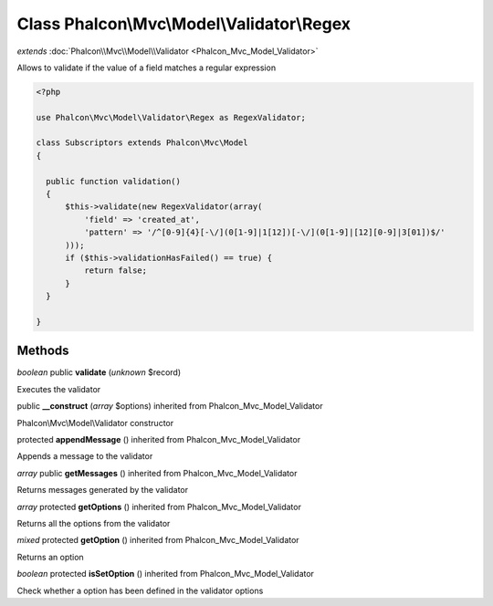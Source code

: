 Class **Phalcon\\Mvc\\Model\\Validator\\Regex**
===============================================

*extends* :doc:`Phalcon\\Mvc\\Model\\Validator <Phalcon_Mvc_Model_Validator>`

Allows to validate if the value of a field matches a regular expression 

.. code-block:: php

    <?php

    use Phalcon\Mvc\Model\Validator\Regex as RegexValidator;
    
    class Subscriptors extends Phalcon\Mvc\Model
    {
    
      public function validation()
      {
          $this->validate(new RegexValidator(array(
              'field' => 'created_at',
              'pattern' => '/^[0-9]{4}[-\/](0[1-9]|1[12])[-\/](0[1-9]|[12][0-9]|3[01])$/'
          )));
          if ($this->validationHasFailed() == true) {
              return false;
          }
      }
    
    }



Methods
---------

*boolean* public **validate** (*unknown* $record)

Executes the validator



public **__construct** (*array* $options) inherited from Phalcon_Mvc_Model_Validator

Phalcon\\Mvc\\Model\\Validator constructor



protected **appendMessage** () inherited from Phalcon_Mvc_Model_Validator

Appends a message to the validator



*array* public **getMessages** () inherited from Phalcon_Mvc_Model_Validator

Returns messages generated by the validator



*array* protected **getOptions** () inherited from Phalcon_Mvc_Model_Validator

Returns all the options from the validator



*mixed* protected **getOption** () inherited from Phalcon_Mvc_Model_Validator

Returns an option



*boolean* protected **isSetOption** () inherited from Phalcon_Mvc_Model_Validator

Check whether a option has been defined in the validator options



